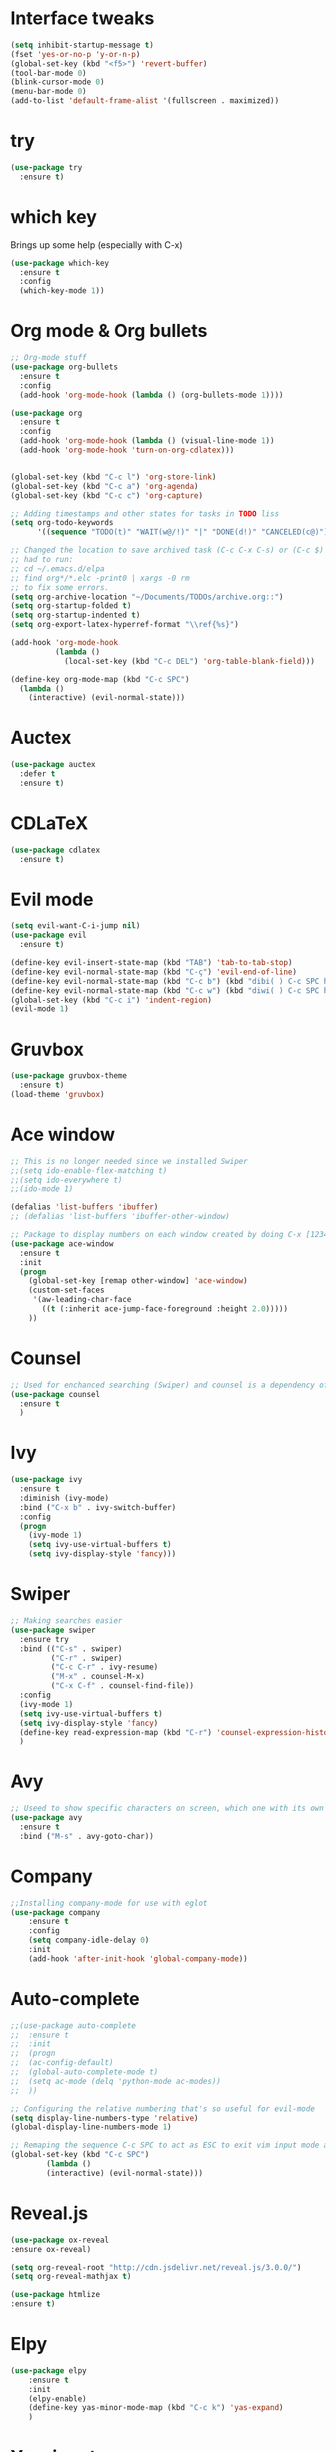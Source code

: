 ﻿#+STARTUP: overview
* Interface tweaks
#+BEGIN_SRC emacs-lisp
  (setq inhibit-startup-message t)
  (fset 'yes-or-no-p 'y-or-n-p)
  (global-set-key (kbd "<f5>") 'revert-buffer)
  (tool-bar-mode 0)
  (blink-cursor-mode 0)
  (menu-bar-mode 0)
  (add-to-list 'default-frame-alist '(fullscreen . maximized))
#+END_SRC

* try
#+BEGIN_SRC emacs-lisp
  (use-package try
	:ensure t)
#+END_SRC

* which key
  Brings up some help (especially with C-x)
#+BEGIN_SRC emacs-lisp
  (use-package which-key
	:ensure t
	:config
	(which-key-mode 1))
#+END_SRC

* Org mode & Org bullets
#+BEGIN_SRC emacs-lisp
  ;; Org-mode stuff
  (use-package org-bullets
    :ensure t
    :config
    (add-hook 'org-mode-hook (lambda () (org-bullets-mode 1))))

  (use-package org
    :ensure t
    :config
    (add-hook 'org-mode-hook (lambda () (visual-line-mode 1))
    (add-hook 'org-mode-hook 'turn-on-org-cdlatex)))


  (global-set-key (kbd "C-c l") 'org-store-link)
  (global-set-key (kbd "C-c a") 'org-agenda)
  (global-set-key (kbd "C-c c") 'org-capture)

  ;; Adding timestamps and other states for tasks in TODO liss
  (setq org-todo-keywords
        '((sequence "TODO(t)" "WAIT(w@/!)" "|" "DONE(d!)" "CANCELED(c@)")))

  ;; Changed the location to save archived task (C-c C-x C-s) or (C-c $)
  ;; had to run:
  ;; cd ~/.emacs.d/elpa
  ;; find org*/*.elc -print0 | xargs -0 rm
  ;; to fix some errors.
  (setq org-archive-location "~/Documents/TODOs/archive.org::")
  (setq org-startup-folded t)
  (setq org-startup-indented t)
  (setq org-export-latex-hyperref-format "\\ref{%s}")

  (add-hook 'org-mode-hook
            (lambda ()
              (local-set-key (kbd "C-c DEL") 'org-table-blank-field)))

  (define-key org-mode-map (kbd "C-c SPC")
    (lambda () 
      (interactive) (evil-normal-state))) 
#+END_SRC

* Auctex
#+BEGIN_SRC emacs-lisp
  (use-package auctex
    :defer t
    :ensure t)
#+END_SRC
* CDLaTeX
#+BEGIN_SRC emacs-lisp
  (use-package cdlatex
    :ensure t)
#+END_SRC
* Evil mode
#+BEGIN_SRC emacs-lisp
  (setq evil-want-C-i-jump nil)
  (use-package evil
    :ensure t)

  (define-key evil-insert-state-map (kbd "TAB") 'tab-to-tab-stop)
  (define-key evil-normal-state-map (kbd "C-ç") 'evil-end-of-line)
  (define-key evil-normal-state-map (kbd "C-c b") (kbd "dibi( ) C-c SPC h p")) ;; This line allow surrounding the contents of a parenthesis
  (define-key evil-normal-state-map (kbd "C-c w") (kbd "diwi( ) C-c SPC h p")) ;; This line allow surrounding the contents of a parenthesis
  (global-set-key (kbd "C-c i") 'indent-region)
  (evil-mode 1)
#+END_SRC

* Gruvbox
#+BEGIN_SRC emacs-lisp
  (use-package gruvbox-theme
	:ensure t)
  (load-theme 'gruvbox)
#+END_SRC

* Ace window
#+BEGIN_SRC emacs-lisp
  ;; This is no longer needed since we installed Swiper
  ;;(setq ido-enable-flex-matching t)
  ;;(setq ido-everywhere t)
  ;;(ido-mode 1)

  (defalias 'list-buffers 'ibuffer)
  ;; (defalias 'list-buffers 'ibuffer-other-window)

  ;; Package to display numbers on each window created by doing C-x [1234]
  (use-package ace-window
	:ensure t
	:init
	(progn
	  (global-set-key [remap other-window] 'ace-window)
	  (custom-set-faces
	   '(aw-leading-char-face
		 ((t (:inherit ace-jump-face-foreground :height 2.0)))))
	  ))
#+END_SRC

* Counsel
#+BEGIN_SRC emacs-lisp
  ;; Used for enchanced searching (Swiper) and counsel is a dependency of Swiper.
  (use-package counsel
	:ensure t
	)
#+END_SRC

* Ivy
#+BEGIN_SRC emacs-lisp
  (use-package ivy
	:ensure t
	:diminish (ivy-mode)
	:bind ("C-x b" . ivy-switch-buffer)
	:config
	(progn
	  (ivy-mode 1)
	  (setq ivy-use-virtual-buffers t)
	  (setq ivy-display-style 'fancy)))
#+END_SRC

* Swiper
#+BEGIN_SRC emacs-lisp
  ;; Making searches easier
  (use-package swiper
	:ensure try
	:bind (("C-s" . swiper)
		   ("C-r" . swiper)
		   ("C-c C-r" . ivy-resume)
		   ("M-x" . counsel-M-x)
		   ("C-x C-f" . counsel-find-file))
	:config
	(ivy-mode 1)
	(setq ivy-use-virtual-buffers t)
	(setq ivy-display-style 'fancy)
	(define-key read-expression-map (kbd "C-r") 'counsel-expression-history)
	)
#+END_SRC

* Avy
#+BEGIN_SRC emacs-lisp
  ;; Useed to show specific characters on screen, which one with its own id letter, allowing fast navigation
  (use-package avy
	:ensure t
	:bind ("M-s" . avy-goto-char))
#+END_SRC

* Company
  #+BEGIN_SRC emacs-lisp
    ;;Installing company-mode for use with eglot
    (use-package company
        :ensure t
        :config
        (setq company-idle-delay 0)
        :init
        (add-hook 'after-init-hook 'global-company-mode))

  #+END_SRC

* Auto-complete 
  #+BEGIN_SRC emacs-lisp
;;(use-package auto-complete
;;  :ensure t
;;  :init
;;  (progn
;;	(ac-config-default)
;;	(global-auto-complete-mode t)
;;	(setq ac-mode (delq 'python-mode ac-modes))
;;	))

;; Configuring the relative numbering that's so useful for evil-mode
(setq display-line-numbers-type 'relative)
(global-display-line-numbers-mode 1)

;; Remaping the sequence C-c SPC to act as ESC to exit vim input mode and go back to normal mode
(global-set-key (kbd "C-c SPC")
		(lambda ()
		(interactive) (evil-normal-state)))
#+END_SRC

* Reveal.js
  #+BEGIN_SRC emacs-lisp
(use-package ox-reveal
:ensure ox-reveal)

(setq org-reveal-root "http://cdn.jsdelivr.net/reveal.js/3.0.0/")
(setq org-reveal-mathjax t)

(use-package htmlize
:ensure t)

  #+END_SRC
  
* Elpy
#+BEGIN_SRC emacs-lisp
(use-package elpy
	:ensure t
	:init
	(elpy-enable)
	(define-key yas-minor-mode-map (kbd "C-c k") 'yas-expand)
	)
#+END_SRC

* Yasnippet
  #+BEGIN_SRC emacs-lisp
(use-package yasnippet
	:ensure t
	:defer 3.7
	:hook ((lisp-interaction-mode . (lambda () (yas-minor-mode)))
		(emacs-lisp-mode . (lambda () (yas-minor-mode)))
		(org-mode . (lambda () (yas-minor-mode)))
		(c++-mode . (lambda () (yas-minor-mode)))
		(c-mode . (lambda () (yas-minor-mode)))
		(python-mode . (lambda () (yas-minor-mode)))))

(use-package yasnippet-snippets
	:ensure t
	:after yasnippet
	:config (yas-reload-all))
  #+END_SRC

* Magit
  #+BEGIN_SRC emacs-lisp
(use-package magit
	:ensure t
	:bind ("C-x g" . 'magit-status))
  #+END_SRC
* Doom-modeline
#+BEGIN_SRC emacs-lisp
  ;;Installing a few depndencies
  (use-package all-the-icons)

  (use-package doom-modeline
    :ensure t
    :init (doom-modeline-mode 1))
#+END_SRC
* PDF tools
  #+BEGIN_SRC emacs-lisp
(use-package pdf-tools
	:ensure t
	:config
	(pdf-tools-install))
  #+END_SRC
* w3m
#+begin_src emacs-lisp
  (use-package w3m
    :ensure t)
  ;;basic setup from w3m page
  (setq w3m-coding-system 'utf-8
        w3m-file-coding-system 'utf-8
        w3m-file-name-coding-system 'utf-8
        w3m-input-coding-system 'utf-8
        w3m-output-coding-system 'utf-8
        w3m-terminal-coding-system 'utf-8)

  (setq browse-url-browser-function 'w3m-browse-url)
  ;;(setq w3m-default-coding-system 'utf-8)
  (autoload 'w3m-browse-url "w3m" "Ask a WWW browser to show a URL." t)
  ;; optional keyboard short-cut
  (global-set-key "\C-xm" 'browse-url-at-point)

  ;; Configuring default browser
  (setq browse-url-browser-function 'browse-url-generic)
  (setq browse-url-generic-program "firefox")
#+end_src
* Mu4e
#+BEGIN_SRC emacs-lisp
  (use-package org-mime
    :ensure t)

  (setq org-mime-library 'mml)

  (add-to-list 'load-path "/usr/share/emacs/site-lisp/mu4e")

  (require 'mu4e)

  (setq mu4e-maildir (expand-file-name "~/Maildir"))

  ; get mail
  (setq mu4e-get-mail-command "mbsync -c ~/.emacs.d/.mbsyncrc -a"
        ;;mu4e-html2text-command "w3m -dump -I utf-8 -O utf-8 -T text/html"
        mu4e-view-prefer-html t
        mu4e-update-interval 120
        mu4e-headers-auto-update t
        mu4e-compose-signature-auto-include nil
        mu4e-use-fancy-chars t
        mu4e-compose-format-flowed t)

  ;; set UTF-8 as default encoding
  (prefer-coding-system 'utf-8)
  (set-default-coding-systems 'utf-8)
  (set-terminal-coding-system 'utf-8)
  (set-keyboard-coding-system 'utf-8)

  ;; Enable images in w3m
  ;; currently not used
  (setq w3m-default-display-inline-images t)
  ;;(defun mu4e-action-view-in-w3m ()
  (defun mu4e-action-view-in-w3m (msg)
    "View the body of the message in emacs w3m."
    (interactive)
    (w3m-browse-url (concat "file://"
                (mu4e~write-body-to-html msg))))
                ;;(mu4e~write-body-to-html (mu4e-message-at-point t)))))

  ;; allows me to open the message in the browser
  ;; which in turn lets me see inline images
  (add-to-list 'mu4e-view-actions '("ViewInBrowser" . mu4e-action-view-in-browser) t)

  ;; for rich-text to be more readable in dark-themed emacs
  (setq shr-color-visible-luminance-min 80)


  ;; <tab> to navigate to links, <RET> to open them in browser
  (add-hook 'mu4e-view-mode-hook
    (lambda()
  ;; try to emulate some of the eww key-bindings
  (local-set-key (kbd "<RET>") 'mu4e~view-browse-url-from-binding)
  (local-set-key (kbd "<tab>") 'shr-next-link)
  (local-set-key (kbd "<backtab>") 'shr-previous-link)))

  ;; Speeding up email retrieval and update
  (setq
    mu4e-index-cleanup nil      ;; don't do a full cleanup check
    mu4e-index-lazy-check t)    ;; don't consider up-to-date dirs

  ;; enable inline images
  ;; This only works when w3m is not activated
  (setq mu4e-view-show-images t)

  ;; use imagemagick, if available
  (when (fboundp 'imagemagick-register-types)
    (imagemagick-register-types))

  ;; general emacs mail settings; used when composing e-mail
  ;; the non-mu4e-* stuff is inherited from emacs/message-mode
  ;;(setq mu4e-reply-to-address "emanoel.desousacosta@gmail.com"
  ;;    user-mail-address "emanoel.desousacosta@gmail.com"
  ;;    user-full-name  "Emanoel de Sousa Costa")

  ;; don't save message to Sent Messages, IMAP takes care of this
  ; (setq mu4e-sent-messages-behavior 'delete)

  ;; spell check
  ;;(add-hook 'mu4e-compose-mode-hook
  ;;        (defun my-do-compose-stuff ()
  ;;           "My settings for message composition."
  ;;           (set-fill-column 72)
  ;;           (flyspell-mode)))

  ;; spell check
  (add-hook 'mu4e-compose-mode-hook
      (defun my-do-compose-stuff ()
         "My settings for message composition."
         (visual-line-mode 1)
         (org-mu4e-compose-org-mode)
             (use-hard-newlines -1)
         (set-fill-column 72)
         (flyspell-mode)))


  (require 'smtpmail)
  ;;from the info manual
  (setq mu4e-attachment-dir  "~/Downloads")

  ;;from vxlabs config
  ;; show full addresses in view message (instead of just names)
  ;; toggle per name with M-RET
  (setq mu4e-view-show-addresses 't)

  ;; don't ask when quitting
  (setq mu4e-confirm-quit nil)
  ;; mu4e-context
  (setq mu4e-context-policy 'pick-first)
  (setq mu4e-compose-context-policy 'always-ask)
  (setq mu4e-contexts
    (list
     (make-mu4e-context
      :name "college" ;;for acc1-gmail
      :enter-func (lambda () (mu4e-message "Entering context college"))
      :leave-func (lambda () (mu4e-message "Leaving context college"))
      :match-func (lambda (msg)
            (when msg
          (mu4e-message-contact-field-matches
           msg '(:from :to :cc :bcc) "emanoel.desousacosta@gmail.com")))
      :vars '((user-mail-address . "emanoel.desousacosta@gmail.com")
          (user-full-name . "Emanoel de Sousa Costa")
          (mu4e-sent-folder . "/acc1-gmail/[acc1].Sent Mail")
          (mu4e-drafts-folder . "/acc1-gmail/[acc1].Drafts")
          (mu4e-trash-folder . "/acc1-gmail/[acc1].Trash")
          (message-signature-file . "~/.emacs.d/.signature") ; put your signature in this file
          (mu4e-compose-format-flowed . t)
          (smtpmail-queue-dir . "~/Maildir/acc1-gmail/queue/cur")
          (message-send-mail-function . smtpmail-send-it)
          (smtpmail-smtp-user . "emanoel.desousacosta@gmail.com")
          ;; These two lines are no longer used, and onde must keep the .authinfo.gpg file with the cred for all accs in their ~/ dir
          ;;(smtpmail-starttls-credentials . (("smtp.gmail.com" 587 nil nil)))
          ;;(smtpmail-auth-credentials . (expand-file-name "~/.emacs.d/.authinfo.gpg"))
          (smtpmail-default-smtp-server . "smtp.gmail.com")
          (smtpmail-smtp-server . "smtp.gmail.com")
          (smtpmail-smtp-service . 587)
          (smtpmail-debug-info . t)
          ;;(smtpmail-debug-verbose . t)
          (mu4e-maildir-shortcuts . ( ("/acc1-gmail/[acc1].Inbox"            . ?i)
                      ("/acc1-gmail/[acc1].Sent Mail" . ?s)
                      ("/acc1-gmail/[acc1].Trash"       . ?t)
                      ("/acc1-gmail/[acc1].All Mail"  . ?a)
                      ("/acc1-gmail/[acc1].Starred"   . ?r)
                      ("/acc1-gmail/[acc1].Drafts"    . ?d)
                      ))))
     (make-mu4e-context
      :name "vic23" ;;for acc1-gmail
      :enter-func (lambda () (mu4e-message "Entering context vic23"))
      :leave-func (lambda () (mu4e-message "Leaving context vic23"))
      :match-func (lambda (msg)
            (when msg
          (mu4e-message-contact-field-matches
           msg '(:from :to :cc :bcc) "victoremanoel23@gmail.com")))
      :vars '((user-mail-address . "victoremanoel23@gmail.com")
          (user-full-name . "Emanoel de Sousa Costa")
          (mu4e-sent-folder . "/acc2-gmail/[acc2].Sent Mail")
          (mu4e-drafts-folder . "/acc2-gmail/[acc2].Drafts")
          (mu4e-trash-folder . "/acc2-gmail/[acc2].Trash")
          (message-signature-file . "~/.emacs.d/.signature") ; put your signature in this file
          (mu4e-compose-format-flowed . t)
          (smtpmail-queue-dir . "~/Maildir/acc2-gmail/queue/cur")
          (message-send-mail-function . smtpmail-send-it)
          (smtpmail-smtp-user . "victoremanoel23@gmail.com")
          ;; These two lines are no longer used, and onde must keep the .authinfo.gpg file with the cred for all accs in their ~/ dir
          ;;(smtpmail-starttls-credentials . (("smtp.gmail.com" 587 nil nil)))
          ;;(smtpmail-auth-credentials . (expand-file-name "~/.emacs.d/.authinfo_2.gpg"))
          (smtpmail-default-smtp-server . "smtp.gmail.com")
          (smtpmail-smtp-server . "smtp.gmail.com")
          (smtpmail-smtp-service . 587)
          (smtpmail-debug-info . t)
          ;;(smtpmail-debug-verbose . t)
          (mu4e-maildir-shortcuts . ( ("/acc2-gmail/[acc2].Inbox"            . ?i)
                      ("/acc2-gmail/[acc2].Sent Mail" . ?s)
                      ("/acc2-gmail/[acc2].Trash"       . ?t)
                      ("/acc2-gmail/[acc2].All Mail"  . ?a)
                      ("/acc2-gmail/[acc2].Starred"   . ?r)
                      ("/acc2-gmail/[acc2].Drafts"    . ?d)
                      ))))))


  (require 'org-mu4e)

  ;; convert org mode to HTML automatically
  (setq org-mu4e-convert-to-html t)

  (setq mu4e-change-filenames-when-moving t)
  (setq mu4e-headers-skip-duplicates nil) ;; this line is needed for drafts to show properly
  (mu4e t)
#+END_SRC

* Mu4e-alert
#+BEGIN_SRC emacs-lisp
  ;; Configure desktop notifs for incoming emails:
  (use-package mu4e-alert
    :ensure t
    :init
    (defun perso--mu4e-notif ()
      "Display both mode line and desktop alerts for incoming new emails."
      (interactive)
      (mu4e-update-mail-and-index 1)        ; getting new emails is ran in the background
      (mu4e-alert-enable-mode-line-display) ; display new emails in mode-line
      (mu4e-alert-enable-notifications))    ; enable desktop notifications for new emails
    (defun perso--mu4e-refresh ()
      "Refresh emails every 120 seconds and display desktop alerts."
      (interactive)
      (mu4e t)                            ; start silently mu4e (mandatory for mu>=1.3.8)
      (run-with-timer 0 120 'perso--mu4e-notif))
    :after mu4e
    :bind ("<f2>" . perso--mu4e-refresh)  ; F2 turns Emacs into a mail client
    :config
    ;; Mode line alerts:
    (add-hook 'after-init-hook #'mu4e-alert-enable-mode-line-display)
    ;; Desktop alerts:
    (mu4e-alert-set-default-style 'libnotify)
    (add-hook 'after-init-hook #'mu4e-alert-enable-notifications)
    ;; Only notify for "interesting" (non-trashed) new emails:
    (setq mu4e-alert-interesting-mail-query
          (concat
           ;;"flag:unread maildir:/acc1-gmail/[acc1].Inbox"
           "flag:unread and maildir:/Inbox/"
           " AND NOT flag:trashed")))
#+END_SRC

* SLIME
#+BEGIN_SRC emacs-lisp
  (add-to-list 'load-path "~/Downloads/Programs/SLIME/slime/")
  (require 'slime)
  (add-hook 'lisp-mode-hook (lambda () (slime-mode t)))
  (add-hook 'inferior-lisp-mode-hook (lambda () (inferior-slime-mode t)))
  ;;(require 'slime-autoloads)
  ;; Setting the location for my CL compiler
  (setq inferior-lisp-program "/usr/bin/sbcl")
#+END_SRC
* Eglot
#+begin_src emacs-lisp
  (use-package eglot :ensure t)
  (add-to-list 'eglot-server-programs '((c++-mode c-mode) "clangd-11"))
  (add-hook 'c-mode-hook 'eglot-ensure)
  (add-hook 'c++-mode-hook 'eglot-ensure)
#+end_src

